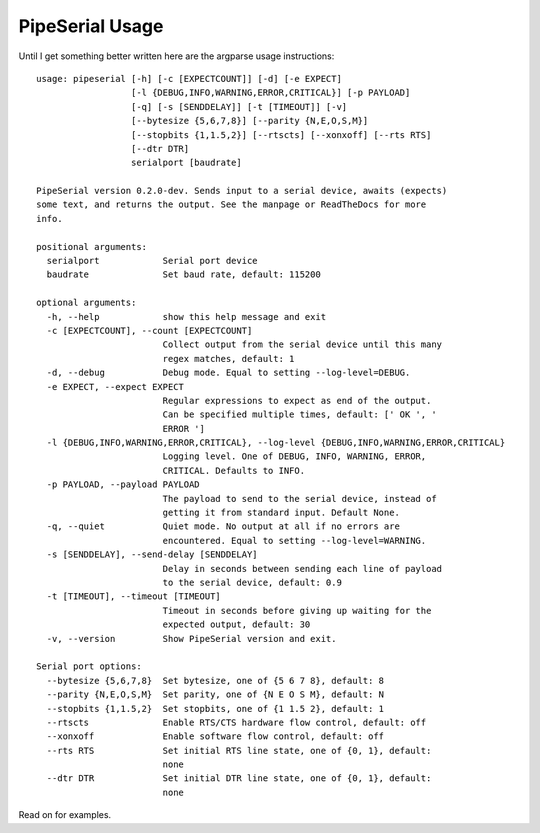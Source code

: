 PipeSerial Usage
================

Until I get something better written here are the argparse usage instructions::

   usage: pipeserial [-h] [-c [EXPECTCOUNT]] [-d] [-e EXPECT]
                     [-l {DEBUG,INFO,WARNING,ERROR,CRITICAL}] [-p PAYLOAD]
                     [-q] [-s [SENDDELAY]] [-t [TIMEOUT]] [-v]
                     [--bytesize {5,6,7,8}] [--parity {N,E,O,S,M}]
                     [--stopbits {1,1.5,2}] [--rtscts] [--xonxoff] [--rts RTS]
                     [--dtr DTR]
                     serialport [baudrate]

   PipeSerial version 0.2.0-dev. Sends input to a serial device, awaits (expects)
   some text, and returns the output. See the manpage or ReadTheDocs for more
   info.

   positional arguments:
     serialport            Serial port device
     baudrate              Set baud rate, default: 115200

   optional arguments:
     -h, --help            show this help message and exit
     -c [EXPECTCOUNT], --count [EXPECTCOUNT]
                           Collect output from the serial device until this many
                           regex matches, default: 1
     -d, --debug           Debug mode. Equal to setting --log-level=DEBUG.
     -e EXPECT, --expect EXPECT
                           Regular expressions to expect as end of the output.
                           Can be specified multiple times, default: [' OK ', '
                           ERROR ']
     -l {DEBUG,INFO,WARNING,ERROR,CRITICAL}, --log-level {DEBUG,INFO,WARNING,ERROR,CRITICAL}
                           Logging level. One of DEBUG, INFO, WARNING, ERROR,
                           CRITICAL. Defaults to INFO.
     -p PAYLOAD, --payload PAYLOAD
                           The payload to send to the serial device, instead of
                           getting it from standard input. Default None.
     -q, --quiet           Quiet mode. No output at all if no errors are
                           encountered. Equal to setting --log-level=WARNING.
     -s [SENDDELAY], --send-delay [SENDDELAY]
                           Delay in seconds between sending each line of payload
                           to the serial device, default: 0.9
     -t [TIMEOUT], --timeout [TIMEOUT]
                           Timeout in seconds before giving up waiting for the
                           expected output, default: 30
     -v, --version         Show PipeSerial version and exit.

   Serial port options:
     --bytesize {5,6,7,8}  Set bytesize, one of {5 6 7 8}, default: 8
     --parity {N,E,O,S,M}  Set parity, one of {N E O S M}, default: N
     --stopbits {1,1.5,2}  Set stopbits, one of {1 1.5 2}, default: 1
     --rtscts              Enable RTS/CTS hardware flow control, default: off
     --xonxoff             Enable software flow control, default: off
     --rts RTS             Set initial RTS line state, one of {0, 1}, default:
                           none
     --dtr DTR             Set initial DTR line state, one of {0, 1}, default:
                           none

Read on for examples.
